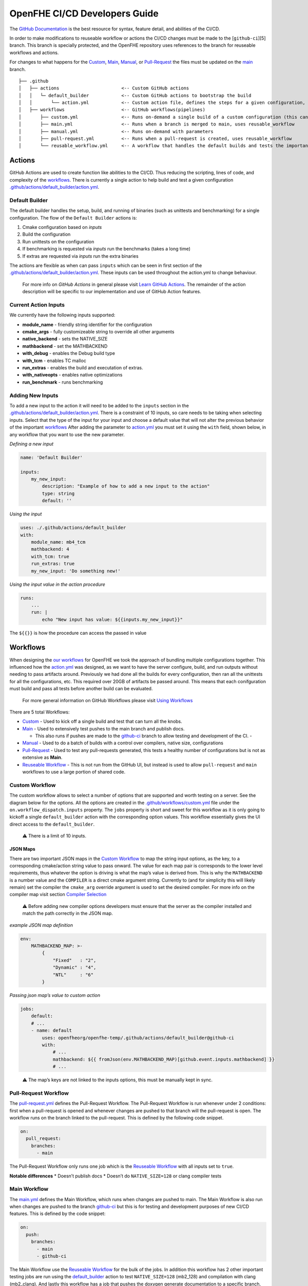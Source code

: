OpenFHE CI/CD Developers Guide
==============================

The `GitHub Documentation <https://docs.github.com/en/actions>`__ is the
best resource for syntax, feature detail, and abilities of the CI/CD.

In order to make modifications to reuseable workflow or actions the
CI/CD changes must be made to the [``github-ci``][5] branch. This branch
is specially protected, and the OpenFHE repository uses references to
the branch for reuseable workflows and actions.

For changes to what happens for the
`Custom <https://github.com/openfheorg/openfhe-temp/actions/workflows/custom.yml>`_,
`Main <https://github.com/openfheorg/openfhe-temp/actions/workflows/main.yml>`_,
`Manual <https://github.com/openfheorg/openfhe-temp/actions/workflows/manual.yml>`_,
or
`Pull-Request <https://github.com/openfheorg/openfhe-temp/actions/workflows/pull-request.yml>`_
the files must be updated on the
`main <https://github.com/openfheorg/openfhe-temp/tree/main>`_
branch.

::

   ├── .github
   │   ├── actions                       <-- Custom GitHub actions
   │   │   └─ default_builder            <-- Custom GitHub actions to bootstrap the build
   │   │       └── action.yml            <-- Custom action file, defines the steps for a given configuration, cmake -> build -> unittest -> benchmark -> extras
   │   ├── workflows                     <-- GitHub workflows(pipelines)
   │       ├── custom.yml                <-- Runs on-demand a single build of a custom configuration (this can turn all the knobs)
   │       ├── main.yml                  <-- Runs when a branch is merged to main, uses reusable_workflow
   │       ├── manual.yml                <-- Runs on-demand with parameters
   │       ├── pull-request.yml          <-- Runs when a pull-request is created, uses reusable_workflow
   │       └── reusable_workflow.yml     <-- A workflow that handles the default builds and tests the important configurations, uses default_builder/action.yml

Actions
-------

GitHub Actions are used to create function like abilities to the CI/CD.
Thus reducing the scripting, lines of code, and complexity of the
`workflows <#workflows>`__. There is currently a single action to help
build and test a given configuration
`.github/actions/default_builder/action.yml <https://github.com/openfheorg/openfhe-temp/blob/main/.github/actions/default_builder/action.yml>`_.

Default Builder
~~~~~~~~~~~~~~~

The default builder handles the setup, build, and running of binaries
(such as unittests and benchmarking) for a single configuration. The
flow of the ``Default Builder`` actions is:

1. Cmake configuration based on *inputs*
2. Build the configuration
3. Run unittests on the configuration
4. If benchmarking is requested via *inputs* run the benchmarks (takes a
   long time)
5. If extras are requested via *inputs* run the extra binaries

The actions are flexible as when can pass ``inputs`` which can be seen
in first section of the
`.github/actions/default_builder/action.yml <https://github.com/openfheorg/openfhe-temp/blob/main/.github/actions/default_builder/action.yml>`_.
These inputs can be used throughout the action.yml to change behaviour.

   For more info on *GitHub Actions* in general please visit `Learn
   GitHub
   Actions <https://docs.github.com/en/actions/learn-github-actions>`__.
   The remainder of the action description will be specific to our
   implementation and use of GitHub Action features.

Current Action Inputs
~~~~~~~~~~~~~~~~~~~~~

We currently have the following inputs supported:

-  **module_name** - friendly string identifier for the configuration
-  **cmake_args** - fully customizeable string to override all other
   arguments
-  **native_backend** - sets the NATIVE_SIZE
-  **mathbackend** - set the MATHBACKEND
-  **with_debug** - enables the Debug build type
-  **with_tcm** - enables TC malloc
-  **run_extras** - enables the build and executation of extras.
-  **with_nativeopts** - enables native optimizations
-  **run_benchmark** - runs benchmarking

Adding New Inputs
~~~~~~~~~~~~~~~~~

To add a new input to the action it will need to be added to the
``inputs`` section in the
`.github/actions/default_builder/action.yml <https://github.com/openfheorg/openfhe-temp/blob/main/.github/actions/default_builder/action.yml>`__.
There is a constraint of 10 inputs, so care needs to be taking when
selecting inputs. Select that the type of the input for your input and
choose a default value that will not alter the previous behavior of the
important `workflows <#workflows>`__ After adding the parameter to
`action.yml <https://github.com/openfheorg/openfhe-temp/blob/main/.github/actions/default_builder/action.yml>`__
you must set it using the ``with`` field, shown below, in any workflow
that you want to use the new parameter.

*Defining a new input*

.. code:: yml

   name: 'Default Builder'

   inputs:
       my_new_input:
           description: "Example of how to add a new input to the action"
           type: string
           default: ''

*Using the input*

.. code:: yml

   uses: ./.github/actions/default_builder
   with:
       module_name: mb4_tcm
       mathbackend: 4
       with_tcm: true
       run_extras: true
       my_new_input: 'Do something new!'

*Using the input value in the action procedure*

.. code:: yml

       runs:
           ...
           run: |
               echo "New input has value: ${{inputs.my_new_input}}"

The ``${{}}`` is how the procedure can access the passed in value

Workflows
---------

When designing the `our
workflows <https://github.com/openfheorg/openfhe-temp/actions>`__ for
OpenFHE we took the approach of bundling multiple configurations
together. This influenced how the
`action.yml <https://github.com/openfheorg/openfhe-temp/blob/main/.github/actions/default_builder/action.yml>`__
was designed, as we want to have the server configure, build, and run
outputs without needing to pass artifacts around. Previously we had done
all the builds for every configuration, then ran all the unittests for
all the configurations, etc. This required over 20GB of artifacts be
passed around. This means that each conifguration must build and pass
all tests before another build can be evaluated.

   For more general information on GitHub Workflows please visit `Using
   Workflows <https://docs.github.com/en/actions/using-workflows>`__

There are 5 total Workflows:

- `Custom <#Custom-Workflow>`_ - Used to kick off a single build and test that can turn all the knobs.

- `Main <#Main-Workflow>`_ - Used to extensively test pushes to the main branch and publish docs.

  - This also runs if pushes are made to the `github-ci <https://github.com/openfheorg/openfhe-temp/tree/github-ci>`__ branch to allow testing and development of the CI. -

- `Manual <#manual-workflow>`_ - Used to do a batch of builds with a control over compilers, native size, configurations

- `Pull-Request <#pull-request-workflow>`__ - Used to test any pull-requests generated, this tests a healthy number of configurations but is not as extensive as **Main**.

- `Reuseable Workflow <https://github.com/openfheorg/openfhe-temp/actions/workflows/reuseable_workflow.yml>`__ - This is not run from the GitHub UI, but instead is used to allow ``pull-request`` and ``main`` workflows to use a large portion of shared code.

Custom Workflow
~~~~~~~~~~~~~~~

The custom workflow allows to select a number of options that are
supported and worth testing on a server. See the diagram below for the
options. All the options are created in the
`.github/workflows/custom.yml <https://github.com/openfheorg/openfhe-temp/actions/workflows/custom.yml>`__
file under the ``on.workflow_dispatch.inputs`` property. The ``jobs``
property is short and sweet for this workflow as it is only going to
kickoff a single ``default_builder`` action with the corresponding
option values. This workflow essentially gives the UI direct access to
the ``default_builder``.

   ⚠ There is a limit of 10 inputs.

JSON Maps
^^^^^^^^^

There are two important JSON maps in the `Custom
Workflow <#custom-workflow>`__ to map the string input options, as the
key, to a corresponding cmake/action string value to pass onward. The
value for each map pair is corresponds to the lower level requirements,
thus whatever the option is driving is what the map’s value is derived
from. This is why the ``MATHBACKEND`` is a number value and the
``COMPILER`` is a direct cmake argument string. Currently to (and for
simplicity this will likely remain) set the compiler the ``cmake_arg``
override argument is used to set the desired compiler. For more info on
the compiler map visit section `Compiler
Selection <#compiler-selection>`__

   ⚠ Before adding new compiler options developers must ensure that the
   server as the compiler installed and match the path correctly in the
   JSON map.

*example JSON map definition*

.. code:: yml

   env:
       MATHBACKEND_MAP: >-
           {
               "Fixed"   : "2",
               "Dynamic" : "4",
               "NTL"     : "6"
           }

*Passing json map’s value to custom action*

.. code:: yml

   jobs:
       default:
       # ...
       - name: default
           uses: openfheorg/openfhe-temp/.github/actions/default_builder@github-ci
           with:
               # ...
               mathbackend: ${{ fromJson(env.MATHBACKEND_MAP)[github.event.inputs.mathbackend] }}
               # ...

..

   ⚠ The map’s keys are not linked to the inputs options, this must be
   manually kept in sync.

.. figure:: ci_cd_assets/github_openfhe_custom_workflow_options.png
   :alt: github_openfhe_custom_workflow_options

.. _pull-request-workflow-1:

Pull-Request Workflow
~~~~~~~~~~~~~~~~~~~~~

The
`pull-request.yml <https://github.com/openfheorg/openfhe-temp/actions/workflows/pull-request.yml>`__
defines the Pull-Request Workflow. The Pull-Request Workflow is run
whenever under 2 conditions: first when a pull-request is opened and
whenever changes are pushed to that branch will the pull-request is
open. The workflow runs on the branch linked to the pull-request. This
is defined by the following code snippet.

.. code:: yml

   on:
     pull_request:
       branches:
         - main

The Pull-Request Workflow only runs one job which is the `Reuseable
Workflow <#reuseable-workflow>`__ with all inputs set to ``true``.

**Notable differences** \* Doesn’t publish docs \* Doesn’t do
``NATIVE_SIZE=128`` or clang compiler tests

.. _main-workflow-1:

Main Workflow
~~~~~~~~~~~~~

The
`main.yml <https://github.com/openfheorg/openfhe-temp/actions/workflows/main.yml>`__
defines the Main Workflow, which runs when changes are pushed to main.
The Main Workflow is also run when changes are pushed to the branch
`github-ci <https://github.com/openfheorg/openfhe-temp/tree/github-ci>`__
but this is for testing and development purposes of new CI/CD features.
This is defined by the code snippet:

.. code:: yml

   on:
     push:
       branches:
         - main
         - github-ci

The Main Workflow use the `Reuseable Workflow <#reuseable-workflow>`__
for the bulk of the jobs. In addition this workflow has 2 other
important testing jobs are run using the
`default_builder <#default-builder>`__ action to test
``NATIVE_SIZE=128`` (mb2_128) and compilation with clang (mb2_clang).
And lastly this workflow has a job that pushes the doxygen generate
documentation to a specific branch,
`gh-pages <https://github.com/openfheorg/openfhe-temp/tree/gh-pages>`__
in the repository, is best access through the
`github-pages <https://bookish-barnacle-cfd572c2.pages.github.io/>`__.

Reuseable Workflow
~~~~~~~~~~~~~~~~~~

The
`reuseable_workflow.yml <https://github.com/openfheorg/openfhe-temp/actions/workflows/reuseable_workflow.yml>`__
defines the Reuseable Workflow, which is not run directly through GitHub
pushes, pull-requests, or UI interactions. Instead this workflow
encapuslates the bulk of the CI/CD that should be use in multiple
workflows. This workflow is declared reuseable by the following code
snippet:

.. code:: yml

   on:
     workflow_call:
       inputs:
           # ...

Where ``workflow_call`` property enables other workflows to run this
entire workflow through the following calling squence:

.. code:: yml

   jobs:
     call:
       uses: openfheorg/openfhe-temp/.github/workflows/reuseable_workflow.yml@github-ci
       with:
           # ...

The Reuseable Workflow makes use of the `Default
Builer <#default-builder>`__ to run configuration checks for a number of
configurations that correspond to the Reuseable Workflow’s ``inputs``.

**Inputs**

- mb2_debug
- mb2_tcm
- mb4_noflag
- mb4_debug
- mb4_tcm
- mb6_ntl_noflag
- mb6_ntl_debug_tcm
- mb6_ntl_tcm

Each of these ``inputs`` is a boolean that enables or disables the
corresponding job. There is one job that is implicitly always enabled,
``default``, which is also mb2_noflag if the same naming convention was
used. The ``default`` job is the portable build and what is created when
no inputs are given to cmake. This allows other workflows to turn off
pieces of the workflow if not desired. This is done by using the inputs
in the following way:

.. code:: yml

     mb2_tcm:
       needs: [default, mb4_noflag, mb6_ntl_noflag]
       runs-on: [self-hosted, Linux, X64]
       # This is the line that enables/disables the mb2_tcm job!
       # There for everything after this line, for this indented section, is skipped
       if: inputs.mb2_tcm
       steps:
       - name: Checkout Code
         uses: actions/checkout@v2

       - name: mb2_tcm
         uses: openfheorg/openfhe-temp/.github/actions/default_builder@github-ci
         with:
           module_name: mb2_tcm
           mathbackend: 2
           with_tcm: true
           run_extras: true

.. _manual-workflow-1:

manual workflow
~~~~~~~~~~~~~~~

The manual workflow allows for more configurations to be tested and the
flexibility to test unique combinations. Should a new parameter be added
it will need to be added to the ``on.workflow_dispathc.inputs`` section.
Currently we have inputs of type ``options`` which will yield a dropdown
and ``boolean`` which will yield a toggle box. There is a third type
GitHub supports which is a ``string`` that we don’t use on purpose.

Currently the default build is always run, and like the
`main <#main-workflow>`__ and `pull-request <#pull-request>`__ workflows
the other builds depend on it. The difference is that each of the
secondary build configurations can be enabled/disabled. By default none
of the secondary builds are enabled. The code that enabled this is shown
in the `Enablable Build <#enablable-build>`__

.. figure:: ci_cd_assets/manual_workflow_options.png
   :alt: manual_workflow_options

Enablable Build
^^^^^^^^^^^^^^^

The code that allows the individual builds are a combination of the
boolean inputs and an ``if`` in the *jobs*. See the example below for
the **debug_mb2**

*input section*

.. code:: yml

   debug_mb2:
           description: 'Run debug_mb2'
           type: boolean
           required: true
           default: 'false'

The ``type`` key defines this input to be a checkbox, true or false, and
the ``default`` unchecks/disables this by default. This key itself,
``debug_mb2``, will be what is used later to enable/disable the job to
run.

*job section*

.. code:: yml

   debug_mb2:
       needs: default
       if: ${{ github.event.inputs.debug_mb2 == 'true' }}
       runs-on: [self-hosted, Linux, X64]
       env:

The ``needs`` key, first line in the *debug_mb2* job, is to create a
dependancy on the default, thus this will run after the default
configuration completes. The ``if`` key, second line, is where we
conditionally run the job, this logic uses the input parameter
``debug_mb2`` and skips the rest of this second if it is false.

Compiler Selection
^^^^^^^^^^^^^^^^^^

Selecting the compiler is a bit convoluted, the JSON syntax is used to
create a map between compilers and the cmake options to use the compiler
selected. This map uses the
``workflow_dispatch.inputs.compiler.options`` as the key, and the cmake
equivalent option as the value.

   NOTE - This are linked by the definition of **COMPILERS_MAP** in the
   jobs and therefore modifying the input will require modification of
   all *env.COMPILERS_MAP*

Because we want to support many compilers and versions we will need to
expose more pairs in the future. For now the key things to understand is
the map and how it’s used.

Below is how we’ve created the map, we use JSON syntax in the yml and do
so on multiple lines with ``>-`` operator.

*Compiler map definition*

.. code:: yml

   COMPILERS_MAP: >-
   {
       "GCC"   : "-DCMAKE_CXX_COMPILER=/usr/bin/g++-9 -DCMAKE_C_COMPILER=/usr/bin/gcc-9",
       "CLANG" : "-DCMAKE_CXX_COMPILER=/usr/bin/clang++-10 -DCMAKE_C_COMPILER=/usr/bin/clang-10"
   }

Below is a snippet to parse the cmake options from the selected compiler
input

*Compiler map value access by key input*

.. code:: yml

   cmake_args: ${{ fromJson(env.COMPILERS_MAP)[github.event.inputs.compiler] }}

..

   Note - this can’t be done in the
   `.github/actions/default_builder/action.yml <https://github.com/openfheorg/openfhe-temp/blob/main/.github/actions/default_builder/action.yml>`__,
   access to the ``fromJson`` function isn’t available in that scope.

Modifying or Adding New Workflows
~~~~~~~~~~~~~~~~~~~~~~~~~~~~~~~~~

When developing a new workflow it is required that the *Default Branch*
be set to whatever your development branch is to expose the workflows,
and thus reverted on completetion. This can be done by navigating to the
repository’s ``Settings > Branches`` and selecting a new *Default
Branch* as shown below.

.. figure:: ci_cd_assets/switch_default_branch_diagram.png
   :alt: switch_default_branch_diagram

When modifying an existing workflow there are a few approaches for
testing your changes. If the changes are to
`pull-request <#pull-request>`__ as soon as a pull-request is generated.

**Please take care with naming new workflows** - Follow the design
pattern already in use, where the Workflows name and the corresponding
YML file are related via the pattern:

-  YML File: new-workflow.yml

-  Workflow Name:

   .. code:: yml

      name: New Workflow

Setup GitHub Actions Runner
---------------------------

Setup Linux Server for OpenFHE
~~~~~~~~~~~~~~~~~~~~~~~~~~~~~~

OpenFHE To see how to setup
`linux_platform_packages.sh <https://github.com/openfheorg/openfhe-temp/blob/main/scripts/setup/linux_platform_packages.sh>`__
in the repository, or run it on your linux platform.

**Note** - this is for an Ubuntu 20.04 distribution.

Launch an EC2 Instance using AWS CLI
~~~~~~~~~~~~~~~~~~~~~~~~~~~~~~~~~~~~

::

   aws ec2 run-instances \
       --image-id <AMI-Id> \
       --count 1 \
       --instance-type <EC2-Type> \
       --key-name <Key-Pair-Name> \
       --subnet-id <Subnet> \
       --security-group-ids <Security-Group-ID>
       --user-data file://user-data.txt

This will create an EC2 instance.

Configure the EC2 Instance as GitHub Actions Runner
~~~~~~~~~~~~~~~~~~~~~~~~~~~~~~~~~~~~~~~~~~~~~~~~~~~

Refer this documentation,
`adding-self-hosted-runners <https://docs.github.com/en/actions/hosting-your-own-runners/adding-self-hosted-runners>`__,
on how to self-hosted runner to a repository. Below is an image of how
to verify that a self-hosted runner is linked to the repository.

.. figure:: ci_cd_assets/github_add_self_hosted_server.png
   :alt: github_add_self_hosted_server

.. raw:: html

   <!-- References -->

.. raw:: html

   <!-- This one should change SOON to openfhe.github.io or similar -->

